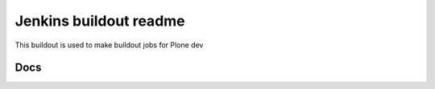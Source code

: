 =======================
Jenkins buildout readme
=======================

This buildout is used to make buildout jobs for Plone dev


Docs
====


